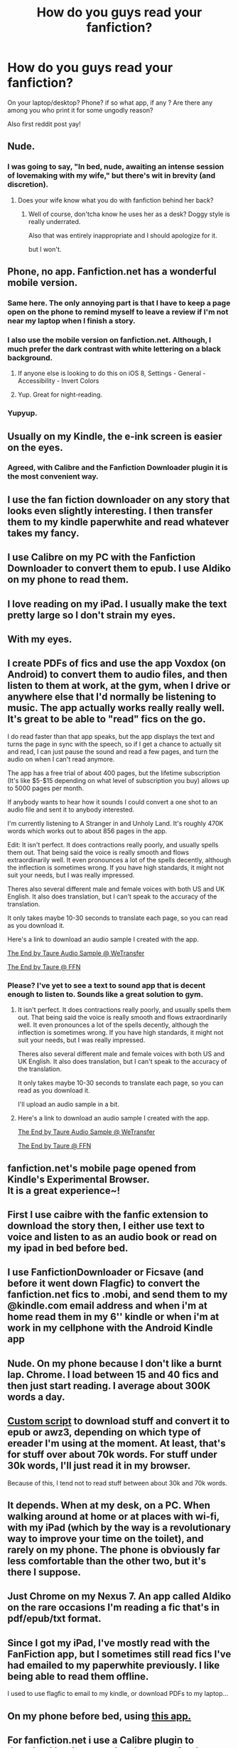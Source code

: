 #+TITLE: How do you guys read your fanfiction?

* How do you guys read your fanfiction?
:PROPERTIES:
:Author: WizardBrownbeard
:Score: 6
:DateUnix: 1418966136.0
:DateShort: 2014-Dec-19
:FlairText: Discussion
:END:
On your laptop/desktop? Phone? if so what app, if any ? Are there any among you who print it for some ungodly reason?

Also first reddit post yay!


** Nude.
:PROPERTIES:
:Author: Taure
:Score: 18
:DateUnix: 1419003395.0
:DateShort: 2014-Dec-19
:END:

*** I was going to say, "In bed, nude, awaiting an intense session of lovemaking with my wife," but there's wit in brevity (and discretion).
:PROPERTIES:
:Author: __Pers
:Score: 5
:DateUnix: 1419017706.0
:DateShort: 2014-Dec-19
:END:

**** Does your wife know what you do with fanfiction behind her back?
:PROPERTIES:
:Author: snowywish
:Score: 7
:DateUnix: 1419034615.0
:DateShort: 2014-Dec-20
:END:

***** Well of course, don'tcha know he uses her as a desk? Doggy style is really underrated.

Also that was entirely inappropriate and I should apologize for it.

but I won't.
:PROPERTIES:
:Score: 3
:DateUnix: 1419049394.0
:DateShort: 2014-Dec-20
:END:


** Phone, no app. Fanfiction.net has a wonderful mobile version.
:PROPERTIES:
:Author: Suppilovahvero
:Score: 15
:DateUnix: 1418967597.0
:DateShort: 2014-Dec-19
:END:

*** Same here. The only annoying part is that I have to keep a page open on the phone to remind myself to leave a review if I'm not near my laptop when I finish a story.
:PROPERTIES:
:Author: Lane_Anasazi
:Score: 5
:DateUnix: 1418968674.0
:DateShort: 2014-Dec-19
:END:


*** I also use the mobile version on fanfiction.net. Although, I much prefer the dark contrast with white lettering on a black background.
:PROPERTIES:
:Author: Pornaldo
:Score: 3
:DateUnix: 1419020330.0
:DateShort: 2014-Dec-19
:END:

**** If anyone else is looking to do this on iOS 8, Settings - General - Accessibility - Invert Colors
:PROPERTIES:
:Score: 3
:DateUnix: 1419231933.0
:DateShort: 2014-Dec-22
:END:


**** Yup. Great for night-reading.
:PROPERTIES:
:Author: Subrosian_Smithy
:Score: 1
:DateUnix: 1419025980.0
:DateShort: 2014-Dec-20
:END:


*** Yupyup.
:PROPERTIES:
:Author: DoubleFried
:Score: 2
:DateUnix: 1418995846.0
:DateShort: 2014-Dec-19
:END:


** Usually on my Kindle, the e-ink screen is easier on the eyes.
:PROPERTIES:
:Author: deirox
:Score: 7
:DateUnix: 1418966545.0
:DateShort: 2014-Dec-19
:END:

*** Agreed, with Calibre and the Fanfiction Downloader plugin it is the most convenient way.
:PROPERTIES:
:Score: 3
:DateUnix: 1419023963.0
:DateShort: 2014-Dec-20
:END:


** I use the fan fiction downloader on any story that looks even slightly interesting. I then transfer them to my kindle paperwhite and read whatever takes my fancy.
:PROPERTIES:
:Author: Kevin241
:Score: 6
:DateUnix: 1419034360.0
:DateShort: 2014-Dec-20
:END:


** I use Calibre on my PC with the Fanfiction Downloader to convert them to epub. I use Aldiko on my phone to read them.
:PROPERTIES:
:Author: midelus
:Score: 5
:DateUnix: 1419082668.0
:DateShort: 2014-Dec-20
:END:


** I love reading on my iPad. I usually make the text pretty large so I don't strain my eyes.
:PROPERTIES:
:Author: lol_catd
:Score: 3
:DateUnix: 1418969084.0
:DateShort: 2014-Dec-19
:END:


** With my eyes.
:PROPERTIES:
:Author: O_Hai_Thur
:Score: 3
:DateUnix: 1419017886.0
:DateShort: 2014-Dec-19
:END:


** I create PDFs of fics and use the app Voxdox (on Android) to convert them to audio files, and then listen to them at work, at the gym, when I drive or anywhere else that I'd normally be listening to music. The app actually works really really well. It's great to be able to "read" fics on the go.

I do read faster than that app speaks, but the app displays the text and turns the page in sync with the speech, so if I get a chance to actually sit and read, I can just pause the sound and read a few pages, and turn the audio on when I can't read anymore.

The app has a free trial of about 400 pages, but the lifetime subscription (It's like $5-$15 depending on what level of subscription you buy) allows up to 5000 pages per month.

If anybody wants to hear how it sounds I could convert a one shot to an audio file and sent it to anybody interested.

I'm currently listening to A Stranger in and Unholy Land. It's roughly 470K words which works out to about 856 pages in the app.

Edit: It isn't perfect. It does contractions really poorly, and usually spells them out. That being said the voice is really smooth and flows extraordinarily well. It even pronounces a lot of the spells decently, although the inflection is sometimes wrong. If you have high standards, it might not suit your needs, but I was really impressed.

Theres also several different male and female voices with both US and UK English. It also does translation, but I can't speak to the accuracy of the translation.

It only takes maybe 10-30 seconds to translate each page, so you can read as you download it.

Here's a link to download an audio sample I created with the app.

[[http://we.tl/OrnnfOmdLY][The End by Taure Audio Sample @ WeTransfer]]

[[https://www.fanfiction.net/s/3312878/1/The-End][The End by Taure @ FFN]]
:PROPERTIES:
:Author: blandge
:Score: 2
:DateUnix: 1418970907.0
:DateShort: 2014-Dec-19
:END:

*** Please? I've yet to see a text to sound app that is decent enough to listen to. Sounds like a great solution to gym.
:PROPERTIES:
:Author: Daimonin_123
:Score: 2
:DateUnix: 1418973035.0
:DateShort: 2014-Dec-19
:END:

**** It isn't perfect. It does contractions really poorly, and usually spells them out. That being said the voice is really smooth and flows extraordinarily well. It even pronounces a lot of the spells decently, although the inflection is sometimes wrong. If you have high standards, it might not suit your needs, but I was really impressed.

Theres also several different male and female voices with both US and UK English. It also does translation, but I can't speak to the accuracy of the translation.

It only takes maybe 10-30 seconds to translate each page, so you can read as you download it.

I'll upload an audio sample in a bit.
:PROPERTIES:
:Author: blandge
:Score: 2
:DateUnix: 1418978883.0
:DateShort: 2014-Dec-19
:END:


**** Here's a link to download an audio sample I created with the app.

[[http://we.tl/OrnnfOmdLY][The End by Taure Audio Sample @ WeTransfer]]

[[https://www.fanfiction.net/s/3312878/1/The-End][The End by Taure @ FFN]]
:PROPERTIES:
:Author: blandge
:Score: 2
:DateUnix: 1418979909.0
:DateShort: 2014-Dec-19
:END:


** fanfiction.net's mobile page opened from Kindle's Experimental Browser.\\
It is a great experience~!
:PROPERTIES:
:Author: duckshooter
:Score: 2
:DateUnix: 1418977140.0
:DateShort: 2014-Dec-19
:END:


** First I use caibre with the fanfic extension to download the story then, I either use text to voice and listen to as an audio book or read on my ipad in bed before bed.
:PROPERTIES:
:Author: josephwdye
:Score: 2
:DateUnix: 1419046105.0
:DateShort: 2014-Dec-20
:END:


** I use FanfictionDownloader or Ficsave (and before it went down Flagfic) to convert the fanfiction.net fics to .mobi, and send them to my @kindle.com email address and when i'm at home read them in my 6'' kindle or when i'm at work in my cellphone with the Android Kindle app
:PROPERTIES:
:Author: Notosk
:Score: 2
:DateUnix: 1419056013.0
:DateShort: 2014-Dec-20
:END:


** Nude. On my phone because I don't like a burnt lap. Chrome. I load between 15 and 40 fics and then just start reading. I average about 300K words a day.
:PROPERTIES:
:Author: DZCreeper
:Score: 2
:DateUnix: 1419134391.0
:DateShort: 2014-Dec-21
:END:


** [[https://github.com/dhasenan/fanfiction.ebook][Custom script]] to download stuff and convert it to epub or awz3, depending on which type of ereader I'm using at the moment. At least, that's for stuff over about 70k words. For stuff under 30k words, I'll just read it in my browser.

Because of this, I tend not to read stuff between about 30k and 70k words.
:PROPERTIES:
:Score: 1
:DateUnix: 1418969482.0
:DateShort: 2014-Dec-19
:END:


** It depends. When at my desk, on a PC. When walking around at home or at places with wi-fi, with my iPad (which by the way is a revolutionary way to improve your time on the toilet), and rarely on my phone. The phone is obviously far less comfortable than the other two, but it's there I suppose.
:PROPERTIES:
:Author: Mu-Nition
:Score: 1
:DateUnix: 1418987356.0
:DateShort: 2014-Dec-19
:END:


** Just Chrome on my Nexus 7. An app called Aldiko on the rare occasions I'm reading a fic that's in pdf/epub/txt format.
:PROPERTIES:
:Author: denarii
:Score: 1
:DateUnix: 1419000855.0
:DateShort: 2014-Dec-19
:END:


** Since I got my iPad, I've mostly read with the FanFiction app, but I sometimes still read fics I've had emailed to my paperwhite previously. I like being able to read them offline.

I used to use flagfic to email to my kindle, or download PDFs to my laptop...
:PROPERTIES:
:Author: lookitslaurie
:Score: 1
:DateUnix: 1419005810.0
:DateShort: 2014-Dec-19
:END:


** On my phone before bed, using [[https://play.google.com/store/apps/details?id=com.spicymango.fanfictionreader][this app.]]
:PROPERTIES:
:Author: Neamow
:Score: 1
:DateUnix: 1419015838.0
:DateShort: 2014-Dec-19
:END:


** For fanfiction.net i use a Calibre plugin to download books as epubs, then transfer them to my iPad and read them on Marvin, my fav open-source reading app. I keep files in a Dropbox folder.

(I also think it's ultralame when fanfic sites don't have a "save as epub" option.)
:PROPERTIES:
:Author: timoni
:Score: 1
:DateUnix: 1419084196.0
:DateShort: 2014-Dec-20
:END:


** Wait for good recommendations, or read the first few thousand words in a web browser. Then download, and it sits on my computer in a folder until I (maybe once monthly) transport to my Kindle.

But I still have a dearth of fics I haven't read yet, including ones I know are good. So I can afford to wait around.
:PROPERTIES:
:Score: 1
:DateUnix: 1419148412.0
:DateShort: 2014-Dec-21
:END:


** Because I'm usually on the train with my iPhone with crappy service, I've been downloading from ff.net via FicSave + reading in iBooks. It's working pretty well.
:PROPERTIES:
:Author: kerrryn
:Score: 1
:DateUnix: 1419206406.0
:DateShort: 2014-Dec-22
:END:


** Just about any way it's possible...

Phone: browser app (using mobile ff.net with the reverse colors) Google Play Books (downloadable formats from AO3) Aldiko reader app (pdf downloads)

Tablet (all of the above)

Kindle (downloadable formats, transferred to Amazon library)

Desktop browser

I think the only way I don't read fic is audiobook or printed on paper. There are enough books to read in my house, I can't afford the shelf space to start printing fic!
:PROPERTIES:
:Author: alephnumber
:Score: 1
:DateUnix: 1419407363.0
:DateShort: 2014-Dec-24
:END:
